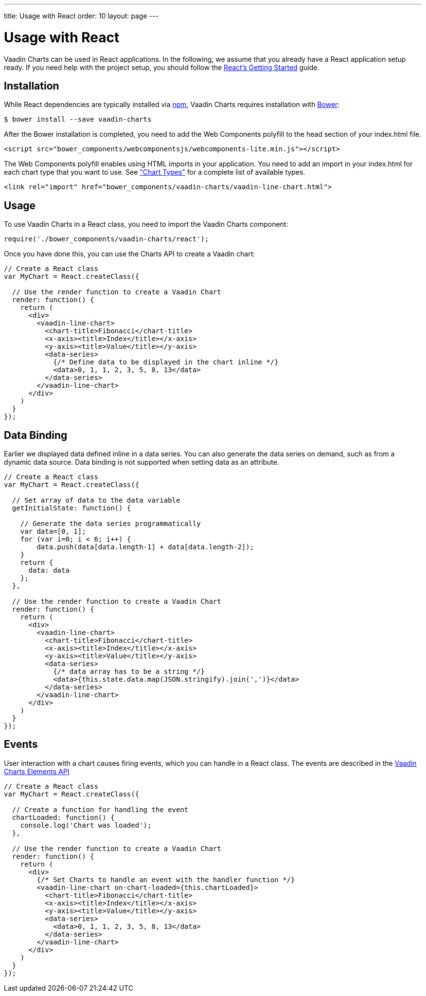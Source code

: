 ---
title: Usage with React
order: 10
layout: page
---

[[charts.react.introduction]]
= Usage with React

Vaadin Charts can be used in React applications. In the following, we assume that you
already have a React application setup ready. If you need help with the
project setup, you should follow the
https://facebook.github.io/react/docs/getting-started.html[React's Getting Started] guide.

[[charts.react.installation]]
== Installation

While React dependencies are typically installed via https://www.npmjs.com/[npm], Vaadin Charts requires installation with http://bower.io/[Bower]:

[subs="normal"]
----
[prompt]#$# [command]#bower# install --save [parameter]#vaadin-charts#
----

After the Bower installation is completed, you need to add the Web Components polyfill to the [elementname]#head# section of your [filename]#index.html# file.

[source, html]
----
<script src="bower_components/webcomponentsjs/webcomponents-lite.min.js"></script>
----

The Web Components polyfill enables using HTML imports in your application.
You need to add an import in your [filename]#index.html# for each chart type that you want
to use.
See <<charts-charttypes#charts.chattypes, "Chart Types">> for a complete list of available types.

[source, html]
----
<link rel="import" href="bower_components/vaadin-charts/vaadin-line-chart.html">
----

[[charts.react.usage]]
== Usage

To use Vaadin Charts in a React class, you need to import the Vaadin Charts component:

[source, html]
----
require('./bower_components/vaadin-charts/react');
----

Once you have done this, you can use the Charts API to create a Vaadin chart:

[source, javascript]
----
// Create a React class
var MyChart = React.createClass({

  // Use the render function to create a Vaadin Chart
  render: function() {
    return (
      <div>
        <vaadin-line-chart>
          <chart-title>Fibonacci</chart-title>
          <x-axis><title>Index</title></x-axis>
          <y-axis><title>Value</title></y-axis>
          <data-series>
            {/* Define data to be displayed in the chart inline */}
            <data>0, 1, 1, 2, 3, 5, 8, 13</data>
          </data-series>
        </vaadin-line-chart>
      </div>
    )
  }
});
----

[[charts.react.databinding]]
== Data Binding

Earlier we displayed data defined inline in a data series.
You can also generate the data series on demand, such as from a dynamic data source.
Data binding is not supported when setting data as an attribute.

[source, javascript]
----
// Create a React class
var MyChart = React.createClass({

  // Set array of data to the data variable
  getInitialState: function() {

    // Generate the data series programmatically
    var data=[0, 1];
    for (var i=0; i < 6; i++) {
        data.push(data[data.length-1] + data[data.length-2]);
    }
    return {
      data: data
    };
  },

  // Use the render function to create a Vaadin Chart
  render: function() {
    return (
      <div>
        <vaadin-line-chart>
          <chart-title>Fibonacci</chart-title>
          <x-axis><title>Index</title></x-axis>
          <y-axis><title>Value</title></y-axis>
          <data-series>
            {/* data array has to be a string */}
            <data>{this.state.data.map(JSON.stringify).join(',')}</data>
          </data-series>
        </vaadin-line-chart>
      </div>
    )
  }
});
----

[[charts.react.events]]
== Events

User interaction with a chart causes firing events, which you can handle in a React class.
The events are described in the http://demo.vaadin.com/vaadin-charts-api/[Vaadin Charts Elements API]

[source, javascript]
----
// Create a React class
var MyChart = React.createClass({

  // Create a function for handling the event
  chartLoaded: function() {
    console.log('Chart was loaded');
  },

  // Use the render function to create a Vaadin Chart
  render: function() {
    return (
      <div>
        {/* Set Charts to handle an event with the handler function */}
        <vaadin-line-chart on-chart-loaded={this.chartLoaded}>
          <chart-title>Fibonacci</chart-title>
          <x-axis><title>Index</title></x-axis>
          <y-axis><title>Value</title></y-axis>
          <data-series>
            <data>0, 1, 1, 2, 3, 5, 8, 13</data>
          </data-series>
        </vaadin-line-chart>
      </div>
    )
  }
});
----

